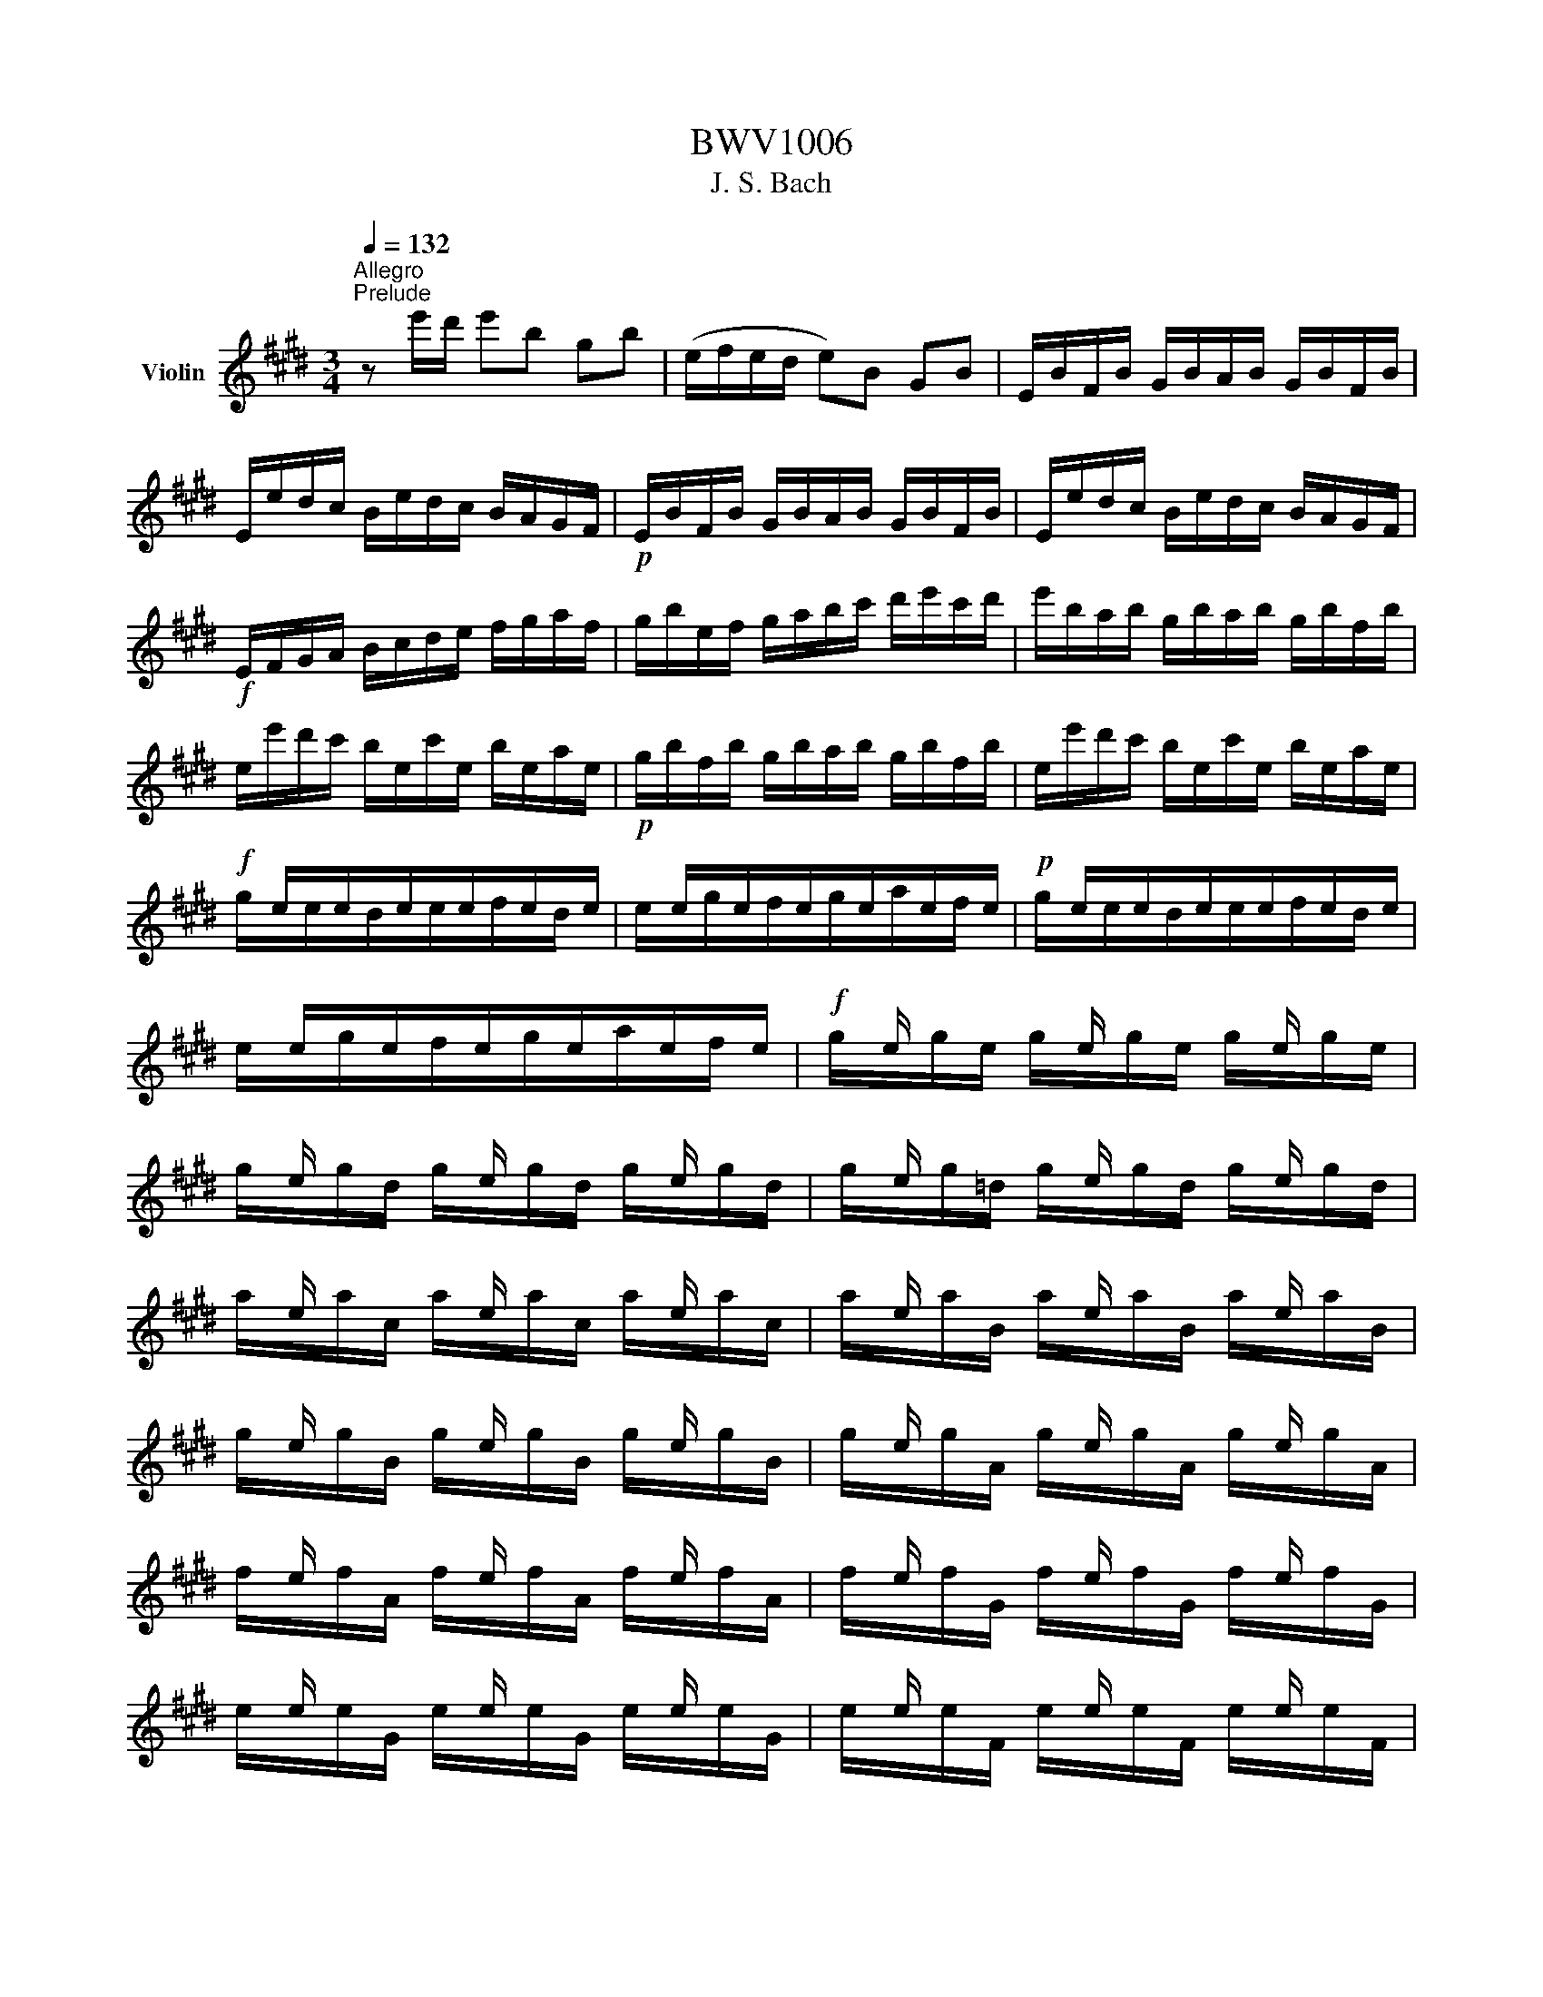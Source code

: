 X:1
T:BWV1006
T:J. S. Bach
%%score ( 1 2 3 4 )
L:1/8
Q:1/4=132
M:3/4
K:E
V:1 treble nm="Violin"
V:2 treble 
V:3 treble 
V:4 treble 
V:1
"^Allegro""^Prelude" z e'/d'/ e'b gb | (e/f/e/d/ e)B GB | E/B/F/B/ G/B/A/B/ G/B/F/B/ | %3
 E/e/d/c/ B/e/d/c/ B/A/G/F/ |!p! E/B/F/B/ G/B/A/B/ G/B/F/B/ | E/e/d/c/ B/e/d/c/ B/A/G/F/ | %6
!f! E/F/G/A/ B/c/d/e/ f/g/a/f/ | g/b/e/f/ g/a/b/c'/ d'/e'/c'/d'/ | e'/b/a/b/ g/b/a/b/ g/b/f/b/ | %9
 e/e'/d'/c'/ b/e/c'/e/ b/e/a/e/ |!p! g/b/f/b/ g/b/a/b/ g/b/f/b/ | e/e'/d'/c'/ b/e/c'/e/ b/e/a/e/ | %12
!f! x/ e/x/e/x/e/x/e/x/e/x/e/ | x/ e/x/e/x/e/x/e/x/e/x/e/ |!p! x/ e/x/e/x/e/x/e/x/e/x/e/ | %15
 x/ e/x/e/x/e/x/e/x/e/x/e/ |!f! x/ e/ x/ x/ x/ e/ x/ x/ x/ e/ x/ x/ | %17
 x/ e/ x/ x/ x/ e/ x/ x/ x/ e/ x/ x/ | x/ e/ x/ x/ x/ e/ x/ x/ x/ e/ x/ x/ | %19
 x/ e/ x/ x/ x/ e/ x/ x/ x/ e/ x/ x/ | x/ e/ x/ x/ x/ e/ x/ x/ x/ e/ x/ x/ | %21
 x/ e/ x/ x/ x/ e/ x/ x/ x/ e/ x/ x/ | x/ e/ x/ x/ x/ e/ x/ x/ x/ e/ x/ x/ | %23
 x/ e/ x/ x/ x/ e/ x/ x/ x/ e/ x/ x/ | x/ e/ x/ x/ x/ e/ x/ x/ x/ e/ x/ x/ | %25
 x/ e/ x/ x/ x/ e/ x/ x/ x/ e/ x/ x/ | x/ e/ x/ x/ x/ e/ x/ x/ x/ e/ x/ x/ | %27
 x/ e/ x/ x/ x/ e/ x/ x/ x/ e/ x/ x/ | E/F/E/F/ G/B/E/F/ G/B/E/F/ | G/A/G/A/ B/e/G/A/ B/e/G/A/ | %30
 B/c/B/c/ =d/g/B/c/ d/g/B/c/ | =d/b/g/e/ d/B/G/E/ =D/C/D/B,/ | C/^D/C/D/ ^E/G/C/D/ E/G/C/D/ | %33
 ^E/F/E/F/ G/c/E/F/ G/c/E/F/ | G/A/G/A/ B/^e/G/A/ B/e/G/A/ | B/g/^e/c/ b/g/a/f/ e/g/c/B/ | %36
 A/c/A/F/ f/d/=e/c/ ^B/d/G/F/ | E/G/E/C/ E/G/c/G/ e/c/g/c/ | ^B/d/B/G/ (g/^^f/)(g/f/) g/d/e/c/ | %39
 ^B/d/B/G/ (^f/^e/)(f/e/) f/d/=e/c/ | ^B/d/B/G/ (A/G/)(A/G/) A/D/E/C/ | %41
 ^B,/F/C/F/ D/F/C/F/ B,/F/D/F/ | G,/F/d/F/ ^B/F/d/F/ B/F/d/F/ | G,/E/c/E/ e/E/c/E/ e/E/c/E/ | %44
!p! G,/F/d/F/ ^B/F/d/F/ B/F/d/F/ | G,/E/c/E/ e/E/c/E/ e/E/c/E/ |!f! G,/^^F/c/F/ e/F/c/F/ e/F/c/F/ | %47
!p! G,/^^F/c/F/ e/F/c/F/ e/F/c/F/ |!f! G,/G/c/G/ d/G/c/G/ d/G/c/G/ | %49
!p! G,/F/^B/F/ d/F/B/F/ d/F/B/F/ |!f! C/c/=B/A/ G/c/G/F/ E/G/E/D/ | C/c/G/F/ E/G/E/D/ C/E/C/B,/ | %52
 ^A,/F/c/F/ e/F/c/F/ e/F/c/F/ | ^A,/F/e/F/ c/F/e/F/ c/F/e/F/ | B,/b/^a/g/ f/b/f/e/ d/f/d/c/ | %55
 B/b/f/e/ d/f/d/c/ B/d/B/A/ | G/=d/e/d/ g/d/b/d/ g/d/e/d/ | G/=d/e/d/ G/d/F/d/ G/d/E/d/ | %58
 c/e/a/g/ a/e/=d/e/ c/e/B/e/ | A/a/g/f/ e/A/f/A/ e/A/=d/A/ |!p! c/e/B/e/ c/e/=d/e/ c/e/B/e/ | %61
 A/a/g/f/ e/A/f/A/ e/A/=d/A/ |!f! x/ A/x/A/x/A/x/A/x/A/x/A/ | x/ A/x/A/x/A/x/A/x/A/x/A/ | %64
!p! x/ A/x/A/x/A/x/A/x/A/x/A/ | x/ A/x/A/x/A/x/A/x/A/x/A/ | %66
!f! x/ A/ x/ x/ x/ A/ x/ x/ x/ A/ x/ x/ | x/ A/ x/ x/ x/ A/ x/ x/ x/ A/ x/ x/ | %68
 x/ A/ x/ x/ x/ A/ x/ x/ x/ A/ x/ x/ | x/ A/ x/ x/ x/ A/ x/ x/ x/ A/ x/ x/ | %70
 x/ A/ x/ x/ x/ A/ x/ x/ x/ A/ x/ x/ | x/ A/ x/ x/ x/ A/ x/ x/ x/ A/ x/ x/ | %72
 x/ A/ x/ x/ x/ A/ x/ x/ x/ A/ x/ x/ | x/ A/ x/ x/ x/ A/ x/ x/ x/ A/ x/ x/ | %74
 x/ A/ x/ x/ x/ A/ x/ x/ x/ A/ x/ x/ | x/ A/ x/ x/ x/ A/ x/ x/ x/ A/ x/ x/ | %76
 x/ A/ x/ x/ x/ A/ x/ x/ x/ A/ x/ x/ | x/ A/ x/ x/ x/ A/ x/ x/ x/ A/ x/ x/ | %78
 A,/B,/A,/B,/ C/E/A,/B,/ C/E/A,/B,/ | C/=D/C/D/ E/A/C/D/ E/A/C/D/ | E/F/E/F/ =G/c/E/F/ G/c/E/F/ | %81
 =G/e/c/=d/ e/c/^A/B/ c/A/F/E/ | =D/C/B,/C/ D/F/B,/C/ D/F/B,/C/ | =D/E/D/E/ F/B/D/E/ F/B/D/E/ | %84
 F/^G/F/G/ A/^d/F/G/ A/d/F/G/ | A/f/d/e/ f/d/^B/c/ d/B/G/F/ | ^E/b/g/a/ b/g/^e/f/ g/e/c/=B/ | %87
 A/c'/a/b/ c'/a/f/g/ a/f/=d/c/ | B/=d'/b/c'/ d'/b/g/a/ b/g/^e/g/ | c/d/c/d/ ^e/g/c/d/ e/g/c/d/ | %90
 ^e/f/e/f/ g/b/e/f/ g/b/e/f/ | g/a/g/a/ b/=d'/g/a/ b/d'/g/a/ | b/=d'/b/g/ ^e/b/g/e/ c/b/a/g/ | %93
 f/g/a/f/ B/a/g/f/ c/g/f/^e/ | =d/=e/f/d/ G/f/e/d/ ^A/e/d/c/ | B/c/=d/B/ ^E/d/c/B/ F/c/B/=A/ | %96
 G/A/B/A/ G/B/A/B/ G/B/F/B/ | ^E/F/G/A/ B/E/=d/E/ c/E/B/E/ | F/A/F/C/ A,/C/F/C/ A/C/F/C/ | %99
 ^E/G/E/C/ E/G/c/G/ ^e/c/g/B/ | A/c/A/F/ A/c/f/c/ a/f/c'/f/ | ^e/g/e/c/ (c'/^b/)(c'/b/) c'/g/a/f/ | %102
 ^e/g/e/c/ (=b/^a/)(b/a/) b/g/=a/f/ | ^e/g/e/c/ (=d/c/)(d/c/) d/G/A/F/ | %104
 (^E/G/c/)b/ (b/g/)(a/f/) ^e/g/c/B/ | (A/c/f/)c'/ (c'/a/)(b/g/) f/a/=d/c/ | %106
 B/=d/=G/F/ ^E/^G/C/B,/ A,/C/F/G/ | A/F/B/F/ c/F/=d/F/ C/F/G/^E/ | %108
 (F/A/)(G/A/) A/x/(G/A/) (F/A/)(=E/A/) | (D/A/)(E/A/) (F/A/)(G/A/) A/x/(F/A/) | %110
 G/A/G/F/ (E/e/)(d/e/) (c/e/)(B/e/) | (^A/e/)(B/e/) (c/e/)(d/e/) e/x/(c/e/) | %112
 d/e/d/c/ B/c/d/e/ f/g/a/f/ | b/B/A/B/ (G/B/)(F/B/) (E/B/)(=D/B/) | C/E/F/G/ A/B/c/=d/ e/f/g/e/ | %115
 a/A/G/A/ (F/A/)(E/A/) (D/A/)(C/A/) | B,/D/E/F/ G/A/B/c/ d/e/f/d/ | %117
 g/E/=D/E/ (C/E/)(B,/E/) (A,/E/)(G,/E/) | (A,/E/c/)B/ c/e/a/g/ a/f/c/e/ | %119
 (B,/F/d/)c/ d/f/a/g/ a/f/d/f/ | (B,/G/B/)A/ B/e/g/f/ g/e/B/e/ | (B,/^A/c/)B/ c/e/^a/g/ a/e/c/e/ | %122
 d/b/^a/g/ f/b/f/e/ d/f/d/c/ | B/b/=a/g/ f/a/f/e/ d/f/d/c/ | B/a/g/f/ e/g/e/d/ c/e/c/B/ | %125
 A/g/f/e/ d/f/d/c/ B/d/B/A/ | G/e/c/B/ A/c/A/G/ F/A/F/E/ | D/F/A/c/ B/d/f/a/ a/g/a/f/ | %128
 g/e/g/b/ e'/b/g/e/ (B/f/e'/)d'/ | e'/b/g/e/ (=d/e/)(c/e/) (d/e/)(B/e/) | %130
 c/e/a/e/ (c/e/)(B/e/) (c/e/)(A/e/) | B/e/g/e/ (B/e/)(A/e/) (B/e/)(G/e/) | %132
 A/e/f/e/ (d/x/)e/ x/ (f/e/)(g/e/) | a3 b g2 | A,/(a/g/a/4f/4) f3 e | %135
 e/e'/d'/c'/ b/e'/a/e'/ g/e'/f/e'/ | e/e/d/c/ B/e/A/e/ G/e/F/e/ | (E/G/B/)d/ (e/g/b/)d'/ e' z | %138
[M:6/4]"^Loure" z8 z B b2 | g3 a Tf2 g2 e2 g2 | f3 g a2 (af) Td2 e2 | c3 d e2 A3 G A2 | %142
 (A2 G>)A F2 (AG)(FE) g2 | c3 d ^B2 c2 g2 (fe) | (d2 c>)d =B2 (B2 ^A>)c d2 | %145
 (d2 e>)g f2 (f2 g>)b ^a2 | b2 (^ag) (a/b/c') a2 (gf) c'2 | e3 f d2 (ed e2) c'2 | %148
 (b<^a) (g/f)d/ e2 (e2 d>)f ^A2 | (3(F^Ac) e2 (3(dec) B3 B b2 | g3 a Tf2 g2 e2 g2 | %151
 f3 g a2 (af) Td2 e2 | c3 d e2 A3 G A2 | (A2 G>)A F2 (AG)(FE) g2 | c3 d ^B2 c2 g2 (fe) | %155
 (d2 c>)d =B2 (B2 ^A>)c d2 | (d2 e>)g f2 (f2 g>)b ^a2 | b2 (^ag) (a/b/c') a2 (gf) c'2 | %158
 e3 f d2 (ed e2) c'2 | (b<^a) (g/f)d/ e2 (e2 d>)f ^A2 | (3(F^Ac) e2 (3(dec) B3 f g2 | %161
 a3 b a2 Tg2 fe a2 | f3 f(ag) (f^e^dc) b2 | b3 a (Tg/f/g) a2 f2 (ga) | (f2 T^e2) f2 f3 g a2 | %165
 Td3 c B2 =e3 f g2 | (g2 f>)g a2 (a2 g>)f e2 | d3 e c2 g3 d =b2 | (b2 ^a>)c' ^^f2 (=e2 d>)c' b2 | %169
 (b^a) (ba) g(a/^^f/) g3 (g/=a/ Ta3/2g/4a/4) | b3 a g2 a2 g^f a2 | %171
 (Bdf)bag (g2 f>)B (Tc3/2B/4c/4) | =d3 e d2 c2 (c^d-) de | (e2 Td2) e2 e3 f g2 | %174
 a3 b a2 Tg2 fe a2 | f3 f(ag) (f^e^dc) b2 | b3 a (Tg/f/g) a2 f2 (ga) | (f2 T^e2) f2 f3 g a2 | %178
 Td3 c B2 =e3 f g2 | (g2 f>)g a2 (a2 g>)f e2 | d3 e c2 g3 d =b2 | (b2 ^a>)c' ^^f2 (=e2 d>)c' b2 | %182
 (b^a) (ba) g(a/^^f/) g3 (g/=a/ Ta3/2g/4a/4) | b3 a g2 a2 g^f a2 | %184
 (Bdf)bag (g2 f>)B (Tc3/2B/4c/4) | =d3 e d2 c2 (c^d-) de | (e2 Td2) e2 e3 z z2 | %187
[M:4/4]"^Gavotte en Rondeau" z4[Q:1/4=144]"^Vivace"!mf! B2 g2 | Tg2 fe f2 a2 | a4 (bg)(af) | %190
 (Bf/g/ a)f (ge)(fd) | (eBG)E GBeg | (Agf)e f!tenuto!g!tenuto!a!tenuto!f | a4 B2 g2 | c2 f2 F2 d2 | %195
 e4!mf! B2 g2 | Tg2 fe f2 a2 | a4 (bg)(af) | (Bf/g/ a)f (ge)(fd) | (eBG)E GBeg | %200
 (Agf)e f!tenuto!g!tenuto!a!tenuto!f | a4 B2 g2 | c2 f2 F2 d2 | e4!mp! B2 g2 | c2 (c^B) (ce)(dB) | %205
 (^B2 c2) (cde)g | (cde)a (df)(ec) | (^Bd)(GF) EGce | (gab)c ^Ecgb | (bg)(af) (A^Bd)f | %210
 fdec G2 ^B2 | C4!p! =B2 g2 | Tg2 fe f2 a2 | a4 (bg)(af) | (Bf/g/ a)f (ge)(fd) | (eBG)E GBeg | %216
 (Agf)e f!tenuto!g!tenuto!a!tenuto!f | a4 B2 g2 | c2 f2 F2 d2 | %219
 e4 !tenuto!E!tenuto!F!tenuto!G!tenuto!A | B2 B2 B2 e2 | B4 x4 | BG(de) AF(de) | (GFE)F GBeg | %224
 f2!mf! f2 f2 b2 | f4 x4 | fd(^ab) ec(ab) | x4 e2 e2 | e4 e2 e2 | e4 x4 | (Fe^a)e (ae)(c'e) | %231
 e4!f! F2 d2 | Td2 cB c2 e2 | e2 dc (de)(fd) | BGEe c3 B | B4!mp! B2 g2 | Tg2 fe f2 a2 | %237
 a4 (bg)(af) | (Bf/g/ a)f (ge)(fd) | (eBG)E GBeg | (Agf)e f!tenuto!g!tenuto!a!tenuto!f | a4 B2 g2 | %242
 c2 f2 F2 d2 | e4"_dolce" EGBe | (Fe=d)c dFGd | cBAG Fcfa | (Bag)f g^ef^B | (cf^e)f gabg | %248
 (acF)G ABc=e | (=dFB,)C =DEFA | (GB!tenuto!E)F GAB=d | (cBA)c f^efc | (^Ac=e)=g fe=dc | %253
 (=dcB)f b^abd | (^Ecb)=d' c'b=ag | (agf)a B=d(ag) | Ac(gf) GB(fe) | FA(e=d) ^EdcB | Acfg g3 f | %259
 f4!mf! e2 g2 | Tg2 fe f2 a2 | a4 (bg)(af) | (Bf/g/ a)f (ge)(fd) | (eBG)E GBeg | %264
 (Agf)e f!tenuto!g!tenuto!a!tenuto!f | a4 B2 g2 | c2 f2 F2 d2 | e4!f! gf g2 | c^B c2 fe f2 | %269
 ^B4!mp! (EG)(ce) | (FA)(df) (G=B)(^eg) | (g2 f2) (=ed)(ec) | x2 e2 (dc) f2 | (edcB) dc d2 | %274
 g^^f g2 c^B c2 | ^a4 (g^^fg)b | (g^^fg)b (g^^fg)b | g4 z2 g2 | g4 z2 g2 | g4 z2 g2 | g4 z2 g2 | %281
 e8- | e4 (^^F^AFA) | (D^E^^FG ^ABcd | ed^^cd edcd) | (^^F^A^ce) (d^^f^ac') | %286
 (b^a/g/^^fg) (3(Bcd) (3(cB^A) | G4!mp! B2 g2 | Tg2 fe f2 a2 | a4 (bg)(af) | (Bf/g/a)f (ge)(fd) | %291
 (eBG)E GBeg | (Agf)e f!tenuto!g!tenuto!a!tenuto!f | a4 B2 g2 | c2 f2 F2 d2 | !fermata!e4 z4 | %296
[M:3/4] g2 gf g2 | e2 (fd) e2 | B2 c2 d2 | ed ef ef | g2 f2 (fg/a/) | gf ga bg | e2 a2 g2 | f6 | %304
 g2 gf g2 | e2 (fd) e2 | B2 c2 d2 | ed ef ef | g2 f2 (fg/a/) | gf ga bg | e2 a2 g2 | f6 | %312
 b2 b^a b2 | d2 (ec) d2 | b2 b^a b2 |{/c} B6 | a2 g2 f2 | e2 ef g2 | gf a2 g2 | fe fd ef | %320
 g2 x2 x2 | c3 e df | (GA B)c =dE | (A,E =d)B cA | (FG A)B cA | (G,F c)A BG | (EF G)A BG | %327
 (AE F)A DF | (GB c)e fa | (ed e)d cB | g2 gf g2 | e2 fd e2 | GB (EG B)=d | (A,E =d)B cA | %334
 Fe (^df a)E | (DB f)a g2 | f2 B2 d2 | e6 | b2 b^a b2 | d2 (ec) d2 | b2 b^a b2 |{/c} B6 | %342
 a2 g2 f2 | e2 ef g2 | gf a2 g2 | fe fd ef | g2 x2 x2 | c3 e df | (GA B)c =dE | (A,E =d)B cA | %350
 (FG A)B cA | (G,F c)A BG | (EF G)A BG | (AE F)A DF | (GB c)e fa | (ed e)d cB | g2 gf g2 | %357
 e2 fd e2 | GB (EG B)=d | (A,E =d)B cA | Fe (^df a)E | (DB f)a g2 | f2 B2 d2 | e6 | B6- | B6- | %366
 B6 | A6 | EG GB Be | (dB) (Bd) (df) | fg af b2 | (ag) (ag) (fe) | B6- | B6 | e6- | e6 | Bd df fb | %377
 (cd e)g ^Af | (ed) (cB) F^A | B,6 | B6- | B6- | B6 | A6 | EG GB Be | (dB) (Bd) (df) | fg af b2 | %387
 (ag) (ag) (fe) | B6- | B6 | e6- | e6 | Bd df fb | (cd e)g ^Af | (ed) (cB) F^A | B,6 | %396
 d2 (ed) (cB) | ef ga bg | (f^e f)e ^dc | (fg a)c F2 | (^Ec b)g af | gc =dB (^Ec | b)g af c^e | %403
 (fc F)c fg | a2 ba gf | (ga b)=d Gd | ce af ge | (dc) (ed) (cB) | g2 (ag fe) | fd b4 | GB cA Fd | %411
 e6 | d2 (ed) (cB) | ef ga bg | (f^e f)e ^dc | (fg a)c F2 | (^Ec b)g af | gc =dB (^Ec | %418
 b)g af c^e | (fc F)c fg | a2 ba gf | (ga b)=d Gd | ce af ge | (dc) (ed) (cB) | g2 (ag fe) | %425
 fd b4 | GB cA Fd | e6 | g2 gf g2 | e2 (fd) e2 | B2 c2 d2 | ed ef ef | g2 f2 (fg/a/) | gf ga bg | %434
 e2 a2 g2 | f6 | b2 b^a b2 | d2 (ec) d2 | b2 b^a b2 |{/c} B6 | a2 g2 f2 | e2 ef g2 | gf a2 g2 | %443
 fe fd ef | g2 x2 x2 | c3 e df | (GA B)c =dE | (A,E =d)B cA | (FG A)B cA | (G,F c)A BG | %450
 (EF G)A BG | (AE F)A DF | (GB c)e fa | (ed e)d cB | g2 gf g2 | e2 fd e2 | GB (EG B)=d | %457
 (A,E =d)B cA | Fe (^df a)E | (DB f)a g2 | f2 B2 d2 | e6 | %462
[M:2/2][Q:1/4=200]"^Prestissimo""^Bourrée" z4 z2 B2 | c2 (AB cd e2) | (GB e2) (ed e2) | %465
 FGAB cA B2 | (AGFG) E2 ge | fd(Bc def)a | ge(Bd efg)b |!p! fd(Bc def)a | ge(Bd efg)b | %471
!f! (edcd) (edcB) | (^AGFG ABcd) |!p! (edcd) (edcB) | (^AGFG ABce) |!f! (dcB)c def=A | %476
 GBed (e^ab)c | (EdcB) (FcB^A) | BFDF B,2 B2 | c2 (AB cd e2) | (GB e2) (ed e2) | FGAB cA B2 | %482
 (AGFG) E2 ge | fd(Bc def)a | ge(Bd efg)b |!p! fd(Bc def)a | ge(Bd efg)b |!f! (edcd) (edcB) | %488
 (^AGFG ABcd) |!p! (edcd) (edcB) | (^AGFG ABce) |!f! (dcB)c def=A | GBed (e^ab)c | (EdcB) (FcB^A) | %494
 BFDF B,2 f2 | g2 (ef g^a b2) | (df b2) (b^a b2) | ce=ac ^Bdgf | (fede) c2 ec | (GABc =d)gbd | %500
 (cBAB c)eac |!p! (GABc =d)gbd | (cBAB c)eac |!f! =dBGF (^EGB)d | cAF=E (=DCD)c | (Bagf) (cgf^e) | %506
 fcAc F2 af | df(Bc def)a | gb(ef gab)=d | ceAc (fga)f | (edc)d B2 B2 | c2 (AB cdef) | %512
 dfaf (dB)(cA) | Ge b2 (agfg) | eBGB E2 f2 | g2 (ef g^a b2) | (df b2) (b^a b2) | ce=ac ^Bdgf | %518
 (fede) c2 ec | (GABc =d)gbd | (cBAB c)eac |!p! (GABc =d)gbd | (cBAB c)eac |!f! =dBGF (^EGB)d | %524
 cAF=E (=DCD)c | (Bagf) (cgf^e) | fcAc F2 af | df(Bc def)a | gb(ef gab)=d | ceAc (fga)f | %530
 (edc)d B2 B2 | c2 (AB cdef) | dfaf (dB)(cA) | Ge b2 (agfg) | eBGB E2 f2 | g2 (ef g^a b2) | %536
 (df b2) (b^a b2) | ce=ac ^Bdgf | (fede) c2 ec | (GABc =d)gbd | (cBAB c)eac |!p! (GABc =d)gbd | %542
 (cBAB c)eac |!f! =dBGF (^EGB)d | cAF=E (=DCD)c | (Bagf) (cgf^e) | fcAc F2 af | df(Bc def)a | %548
 gb(ef gab)=d | ceAc (fga)f | (edc)d B2 B2 | c2 (AB cdef) | dfaf (dB)(cA) | Ge b2 (agfg) | %554
 eBGB E2 z2 |[M:6/8][Q:1/4=132]"^Allegro""^Giga" z3 z2 b | (ge)B E/F/G/A/B/c/ | (d/e/f)f (A/G/A)f | %558
 B,/C/D/E/F/G/ A/G/A/c/B/A/ | G/F/G/A/B/G/ E>FG/A/ | B/G/E/G/B/=d/ c/e/a/e/c/A/ | %561
!p! B/G/E/G/B/=d/ c/e/a/e/c/A/ |!f! ^d/f/a/f/d/B/ e/a/g/f/g/e/ | (B/d/f)a g/f/e/f/g/e/ | %564
 (^A/c/e)g f/e/d/c/B/=A/ | (G/B/d)f e/d/c/d/e/c/ | F/c/B/c/d/B/ E/G/c/d/e/f/ | %567
 g/f/e/d/c/e/ (b/^a/g/f/e/d/) | (e/d/e)e C/E/G/E/C/E/ | (^A/c/e)e ^A,/C/F/C/A,/C/ | %570
 F/(e/d/c/B/^A/) fe/d/c/d/ | BF/E/D/C/ B,2 b | (ge)B E/F/G/A/B/c/ | (d/e/f)f (A/G/A)f | %574
 B,/C/D/E/F/G/ A/G/A/c/B/A/ | G/F/G/A/B/G/ E>FG/A/ | B/G/E/G/B/=d/ c/e/a/e/c/A/ | %577
!p! B/G/E/G/B/=d/ c/e/a/e/c/A/ |!f! ^d/f/a/f/d/B/ e/a/g/f/g/e/ | (B/d/f)a g/f/e/f/g/e/ | %580
 (^A/c/e)g f/e/d/c/B/=A/ | (G/B/d)f e/d/c/d/e/c/ | F/c/B/c/d/B/ E/G/c/d/e/f/ | %583
 g/f/e/d/c/e/ (b/^a/g/f/e/d/) | (e/d/e)e C/E/G/E/C/E/ | (^A/c/e)e ^A,/C/F/C/A,/C/ | %586
 F/(e/d/c/B/^A/) fe/d/c/d/ | BF/E/D/C/ B,2 f | dBF/G/ A/B/c/d/e/f/ | (g/a/b)b (=d/c/d)b | %590
 ^E/F/G/A/B/=d/ c/^d/^e/f/g/b/ | (a/g/)(b/a/)(g/f/) gcg | a/f/c/f/a/f/ =d/B/F/B/d/B/ | %593
 g/e/B/e/g/e/ c/A/E/A/c/A/ | f/e/f/g/a/b/ c=d/c/B/c/ | AE/=D/C/B,/ A,2 c | %596
 ^D/F/A/c/B/A/ G/B/d/f/e/d/ | C/E/G/B/A/G/ F/A/c/e/d/c/ | B/d/f/a/g/f/ ba/g/f/e/ | %599
 d/c/d/e/f/d/ (B/c/d/e/f/g/) | (a/g/a)a F/A/c/A/F/A/ | (d/f/a)a D/F/B/F/D/F/ | %602
 B,/(a/g/f/e/d/) ba/g/f/g/ | eB/A/G/F/ E2 f | dBF/G/ A/B/c/d/e/f/ | (g/a/b)b (=d/c/d)b | %606
 ^E/F/G/A/B/=d/ c/^d/^e/f/g/b/ | (a/g/)(b/a/)(g/f/) gcg | a/f/c/f/a/f/ =d/B/F/B/d/B/ | %609
 g/e/B/e/g/e/ c/A/E/A/c/A/ | f/e/f/g/a/b/ c=d/c/B/c/ | AE/=D/C/B,/ A,2 c | %612
 ^D/F/A/c/B/A/ G/B/d/f/e/d/ | C/E/G/B/A/G/ F/A/c/e/d/c/ | B/d/f/a/g/f/ ba/g/f/e/ | %615
 d/c/d/e/f/d/ (B/c/d/e/f/g/) | (a/g/a)a F/A/c/A/F/A/ | (d/f/a)a D/F/B/F/D/F/ | %618
 B,/(a/g/f/e/d/) ba/g/f/g/ | eB/A/G/F/ E2 z |] %620
V:2
 x6 | x6 | x6 | x6 | x6 | x6 | x6 | x6 | x6 | x6 | x6 | x6 | g/x/e/x/d/x/e/x/f/x/d/ x/ | %13
 e/x/g/x/f/x/g/x/a/x/f/ x/ | g/x/e/x/d/x/e/x/f/x/d/ x/ | e/x/g/x/f/x/g/x/a/x/f/ x/ | %16
 g/x/g/e/ g/x/g/e/ g/x/g/e/ | g/x/g/d/ g/x/g/d/ g/x/g/d/ | g/x/g/=d/ g/x/g/d/ g/x/g/d/ | %19
 a/x/a/c/ a/x/a/c/ a/x/a/c/ | a/x/a/B/ a/x/a/B/ a/x/a/B/ | g/x/g/B/ g/x/g/B/ g/x/g/B/ | %22
 g/x/g/A/ g/x/g/A/ g/x/g/A/ | f/x/f/A/ f/x/f/A/ f/x/f/A/ | f/x/f/G/ f/x/f/G/ f/x/f/G/ | %25
 e/x/e/G/ e/x/e/G/ e/x/e/G/ | e/x/e/F/ e/x/e/F/ e/x/e/F/ | d/x/d/F/ d/x/d/F/ d/x/d/F/ | x6 | x6 | %30
 x6 | x6 | x6 | x6 | x6 | x6 | x6 | x6 | x6 | x6 | x6 | x6 | x6 | x6 | x6 | x6 | x6 | x6 | x6 | %49
 x6 | x6 | x6 | x6 | x6 | x6 | x6 | x6 | x6 | x6 | x6 | x6 | x6 | c/x/A/x/G/x/A/x/B/x/G/ x/ | %63
 A/x/c/x/B/x/c/x/=d/x/B/ x/ | c/x/A/x/G/x/A/x/B/x/G/ x/ | A/x/c/x/B/x/c/x/=d/x/B/ x/ | %66
 c/x/c/A/ c/x/c/A/ c/x/c/A/ | c/x/c/G/ c/x/c/G/ c/x/c/G/ | c/x/c/=G/ c/x/c/G/ c/x/c/G/ | %69
 =d/x/d/F/ d/x/d/F/ d/x/d/F/ | =d/x/d/E/ d/x/d/E/ d/x/d/E/ | c/x/c/E/ c/x/c/E/ c/x/c/E/ | %72
 c/x/c/=D/ c/x/c/D/ c/x/c/D/ | B/x/B/=D/ B/x/B/D/ B/x/B/D/ | B/x/B/C/ B/x/B/C/ B/x/B/C/ | %75
 A/x/A/C/ A/x/A/C/ A/x/A/C/ | A/x/A/B,/ A/x/A/B,/ A/x/A/B,/ | G/x/G/B,/ G/x/G/B,/ G/x/G/B,/ | x6 | %79
 x6 | x6 | x6 | x6 | x6 | x6 | x6 | x6 | x6 | x6 | x6 | x6 | x6 | x6 | x6 | x6 | x6 | x6 | x6 | %98
 x6 | x6 | x6 | x6 | x6 | x6 | x6 | x6 | x6 | x6 | x2 x/ A/ x x2 | x2 x2 x/ A/ x | x6 | %111
 x4 x/ e/ x | x6 | x6 | x6 | x6 | x6 | x6 | x6 | x6 | x6 | x6 | x6 | x6 | x6 | x6 | x6 | x6 | x6 | %129
 x6 | x6 | x6 | x2 x/ e/x/e/ x2 | B,3 x E2 | x2 B4 | x6 | x6 | x5 z |[M:6/4] x12 | z6 z2 z E e2 | %140
 d3 e c2 B2 z2 G2 | A4 G2 F4 B,2 | E2 x2 x8 | z2 z2 F2 E2 z2 z2 | z2 z2 ^E2 F2 z2 F2 | %145
 G4 ^A2 B4 c2 | d2 e2 c2 f2 z2 z2 | z2 z2 F2 ^A,2 z2 z2 | z2 z2 ^A,2 B,2 z2 E2 | %149
 z2 z2 F2 B,3 z z2 | z6 z2 z E e2 | d3 e c2 B2 z2 G2 | A4 G2 F4 B,2 | E2 x2 x8 | %154
 z2 z2 F2 E2 z2 z2 | z2 z2 ^E2 F2 z2 F2 | G4 ^A2 B4 c2 | d2 e2 c2 f2 z2 z2 | z2 z2 F2 ^A,2 z2 z2 | %159
 z2 z2 ^A,2 B,2 z2 E2 | z2 z2 F2 B,3 z z2 | z2 z c d2 e3 =d c2 | =d2 c2 B2 c2 z2 z2 | %163
 ^E3 z z2 F2 =d2 B2 | c4 x2 F3 z z2 | z2 z2 A2 G3 z E2 | A2 z2 F2 ^B4 c2 | F2 G2 A2 G3 z z2 | %168
 c4 z2 ^^F3 z G2 | c2 d2 z2 G3 x x2 | z2 z2 ^E2 F2 z2 =E2 | D z z2 E2 B3 z z2 | %172
 z2 z F G2 A2 F2 E2 | B,4 x2 E3 z z2 | z2 z c d2 e3 =d c2 | =d2 c2 B2 c2 z2 z2 | %176
 ^E3 z z2 F2 =d2 B2 | c4 x2 F3 z z2 | z2 z2 A2 G3 z E2 | A2 z2 F2 ^B4 c2 | F2 G2 A2 G3 z z2 | %181
 c4 z2 ^^F3 z G2 | c2 d2 z2 G3 x x2 | z2 z2 ^E2 F2 z2 =E2 | D z z2 E2 B3 z z2 | %185
 z2 z F G2 A2 F2 E2 | B,4 x2 E3 x3 |[M:4/4] x4 E2 x2 | A2 x6 | B4 x4 | x8 | x8 | x8 | B4 E2 x2 | %194
 A2 x2 B,2 x2 | E4 E2 x2 | A2 x6 | B4 x4 | x8 | x8 | x8 | B4 E2 x2 | A2 x2 B,2 x2 | E4 E2 x2 | %204
 A2 x2 G2 x2 | F4 E2 x2 | F2 x6 | x8 | x8 | x8 | x8 | x4 E2 x2 | A2 x6 | B4 x4 | x8 | x8 | x8 | %217
 B4 E2 x2 | A2 x2 B,2 x2 | E4 x4 | z2 (EF) (GF)(GF) | (GFGE) cA(de) | x8 | x8 | z2 (Bc) (dc)(dc) | %225
 (dcdB) ge(^ab) | x8 | (ed)(cB) (cd)(ed) | (cB^AB) (cd)(ec) | F4 (^ae)(c'e) | x8 | F4 B,2 x2 | %232
 E2 x6 | F2 x6 | x4 F4 | B,4 E2 x2 | A2 x6 | B4 x4 | x8 | x8 | x8 | B4 E2 x2 | A2 x2 B,2 x2 | %243
 E4 x4 | x8 | x8 | x8 | x8 | x8 | x8 | x8 | x8 | x8 | x8 | x8 | x8 | x8 | x8 | x4 c4 | F4 G2 x2 | %260
 A2 x6 | B4 x4 | x8 | x8 | x8 | B4 E2 x2 | A2 x2 B,2 x2 | E4 ed e2 | AG A2 dc d2 | G4 x4 | x8 | %271
 A4 ^A x3 | dB G2 E2 F2 | B,2 x2 B, x3 | E x3 E x3 | D4 B x3 | c x3 d x3 | (ecec) Gc(ec) | %278
 (dBdB) GB(dB) | (ecec) Gc(ec) | (dBdB) GB(dB) | (dBdB) (cBcB) | (^AcAc) x4 | x8 | x8 | x8 | x8 | %287
 x4 E2 x2 | A2 x6 | B4 x4 | x8 | x8 | x8 | B4 E2 x2 | A2 x2 B,2 x2 | E4 z4 |[M:3/4] e2 d2 B2 | %297
 c2 x2 x2 | G2 A2 F2 | E x x4 | e2 d2 B2 | e z z2 z2 | c2 d2 e2 | B6 | e2 d2 B2 | c2 x2 x2 | %306
 G2 A2 F2 | E x x4 | e2 d2 B2 | e z z2 z2 | c2 d2 e2 | B6 | d2 c2 B2 | A2 x2 x2 | G2 F2 E2 | D6 | %316
 D2 z2 z2 | C2 cd e2 | d2 c2 ^B2 | c2 z2 A2 | E2 F2 G2 | C3 x x2 | x6 | x6 | x6 | x6 | C2 x2 x2 | %327
 x6 | x6 | x6 | e2 d2 B2 | c2 x2 x2 | x6 | x6 | x6 | x2 x2 E2 | A2 G2 B,2 | E6 | d2 c2 B2 | %339
 A2 x2 x2 | G2 F2 E2 | D6 | D2 z2 z2 | C2 cd e2 | d2 c2 ^B2 | c2 z2 A2 | E2 F2 G2 | C3 x x2 | x6 | %349
 x6 | x6 | x6 | C2 x2 x2 | x6 | x6 | x6 | e2 d2 B2 | c2 x2 x2 | x6 | x6 | x6 | x2 x2 E2 | %362
 A2 G2 B,2 | E6 | G2 AG FE | FG{G} A4 | GF AG FE | DE F2 B,2 | x6 | x6 | x6 | x6 | G2 AG FE | %373
 FG{G} A4 | (GE) (EG) (GB) | ^AB c2 F2 | x6 | x6 | x6 | x6 | G2 AG FE | FG{G} A4 | GF AG FE | %383
 DE F2 B,2 | x6 | x6 | x6 | x6 | G2 AG FE | FG{G} A4 | (GE) (EG) (GB) | ^AB c2 F2 | x6 | x6 | x6 | %395
 x6 | A2 x2 x2 | G2 =d2 z2 | B2 x2 x2 | A2 x2 x2 | x6 | x6 | x6 | x6 | d2 x2 x2 | e2 x2 x2 | x6 | %407
 x6 | E2 x2 x2 | A x A4 | x6 | x6 | A2 x2 x2 | G2 =d2 z2 | B2 x2 x2 | A2 x2 x2 | x6 | x6 | x6 | %419
 x6 | d2 x2 x2 | e2 x2 x2 | x6 | x6 | E2 x2 x2 | A x A4 | x6 | x6 | e2 d2 B2 | c2 x2 x2 | %430
 G2 A2 F2 | E x x4 | e2 d2 B2 | e z z2 z2 | c2 d2 e2 | B6 | d2 c2 B2 | A2 x2 x2 | G2 F2 E2 | D6 | %440
 D2 z2 z2 | C2 cd e2 | d2 c2 ^B2 | c2 z2 A2 | E2 F2 G2 | C3 x x2 | x6 | x6 | x6 | x6 | C2 x2 x2 | %451
 x6 | x6 | x6 | e2 d2 B2 | c2 x2 x2 | x6 | x6 | x6 | x2 x2 E2 | A2 G2 B,2 | E6 |[M:2/2] x6 E2 | %463
 A2 x2 x4 | x8 | x8 | x8 | x8 | x8 | x8 | x8 | x8 | x8 | x8 | x8 | x8 | x8 | x8 | x6 E2 | %479
 A2 x2 x4 | x8 | x8 | x8 | x8 | x8 | x8 | x8 | x8 | x8 | x8 | x8 | x8 | x8 | x8 | x6 B2 | %495
 e2 x2 x4 | x8 | x8 | x8 | x8 | x8 | x8 | x8 | x8 | x8 | x8 | x8 | x8 | x8 | x8 | x4 x2 E2 | %511
 A2 x2 x4 | x8 | x4 B2 x2 | x6 B2 | e2 x2 x4 | x8 | x8 | x8 | x8 | x8 | x8 | x8 | x8 | x8 | x8 | %526
 x8 | x8 | x8 | x8 | x4 x2 E2 | A2 x2 x4 | x8 | x4 B2 x2 | x6 B2 | e2 x2 x4 | x8 | x8 | x8 | x8 | %540
 x8 | x8 | x8 | x8 | x8 | x8 | x8 | x8 | x8 | x8 | x4 x2 E2 | A2 x2 x4 | x8 | x4 B2 x2 | x8 | %555
[M:6/8] x6 | x6 | x6 | x6 | x6 | x6 | x6 | x6 | x6 | x6 | x6 | x6 | x6 | x6 | x6 | x6 | x6 | x6 | %573
 x6 | x6 | x6 | x6 | x6 | x6 | x6 | x6 | x6 | x6 | x6 | x6 | x6 | x6 | x6 | x6 | x6 | x6 | x6 | %592
 x6 | x6 | x6 | x6 | x6 | x3 z z2 | x6 | x6 | x6 | x6 | x6 | x6 | x6 | x6 | x6 | x6 | x6 | x6 | %610
 x6 | x6 | x6 | x6 | x6 | x6 | x6 | x6 | x6 | x6 |] %620
V:3
 x6 | x6 | x6 | x6 | x6 | x6 | x6 | x6 | x6 | x6 | x6 | x6 | x6 | x6 | x6 | x6 | x6 | x6 | x6 | %19
 x6 | x6 | x6 | x6 | x6 | x6 | x6 | x6 | x6 | x6 | x6 | x6 | x6 | x6 | x6 | x6 | x6 | x6 | x6 | %38
 x6 | x6 | x6 | x6 | x6 | x6 | x6 | x6 | x6 | x6 | x6 | x6 | x6 | x6 | x6 | x6 | x6 | x6 | x6 | %57
 x6 | x6 | x6 | x6 | x6 | x6 | x6 | x6 | x6 | x6 | x6 | x6 | x6 | x6 | x6 | x6 | x6 | x6 | x6 | %76
 x6 | x6 | x6 | x6 | x6 | x6 | x6 | x6 | x6 | x6 | x6 | x6 | x6 | x6 | x6 | x6 | x6 | x6 | x6 | %95
 x6 | x6 | x6 | x6 | x6 | x6 | x6 | x6 | x6 | x6 | x6 | x6 | x6 | x6 | x6 | x6 | x6 | x6 | x6 | %114
 x6 | x6 | x6 | x6 | x6 | x6 | x6 | x6 | x6 | x6 | x6 | x6 | x6 | x6 | x6 | x6 | x6 | x6 | x6 | %133
 d3 x B2 | x6 | x6 | x6 | x6 |[M:6/4] x12 | x12 | x12 | x12 | x12 | x12 | x12 | x12 | x12 | %147
 x6 F2 x4 | x2 x2 F2 F2 x2 x2 | x2 x2 x2 F3 x3 | x12 | x12 | x12 | x12 | x12 | x12 | x12 | x12 | %158
 x6 F2 x4 | x2 x2 F2 F2 x2 x2 | x2 x2 x2 F3 x3 | x12 | x12 | c3 x x2 c2 x2 x2 | x4 x2 A3 x x2 | %165
 x2 x2 x2 B3 x B2 | c2 x2 c2 x2 x2 x2 | x2 x2 x2 ^B3 x x2 | x2 x2 x2 x2 x2 d2 | x2 x2 x2 B3 x x2 | %170
 x2 x2 c2 c2 x2 c2 | x4 B2 x2 x4 | x12 | F4 x2 x3 x3 | x12 | x12 | c3 x x2 c2 x2 x2 | %177
 x4 x2 A3 x x2 | x2 x2 x2 B3 x B2 | c2 x2 c2 x2 x2 x2 | x2 x2 x2 ^B3 x x2 | x2 x2 x2 x2 x2 d2 | %182
 x2 x2 x2 B3 x x2 | x2 x2 c2 c2 x2 c2 | x4 B2 x2 x4 | x12 | F4 x2 x3 x3 |[M:4/4] x8 | x8 | x8 | %190
 x8 | x8 | x8 | x8 | x8 | x8 | x8 | x8 | x8 | x8 | x8 | x8 | x8 | x8 | x8 | x8 | x8 | x8 | x8 | %209
 x8 | x8 | x8 | x8 | x8 | x8 | x8 | x8 | x8 | x8 | x8 | x8 | x8 | x8 | x8 | x8 | x8 | x8 | x8 | %228
 x8 | x8 | x8 | x8 | x8 | x8 | x8 | F4 x4 | x8 | x8 | x8 | x8 | x8 | x8 | x8 | x8 | x8 | x8 | x8 | %247
 x8 | x8 | x8 | x8 | x8 | x8 | x8 | x8 | x8 | x8 | x8 | x8 | c4 B2 x2 | x8 | x8 | x8 | x8 | x8 | %265
 x8 | x8 | x8 | x8 | x8 | x8 | x8 | x6 c2 | B2 x2 F x3 | d x7 | c4 x4 | x8 | x8 | x8 | x8 | x8 | %281
 x8 | x8 | x8 | x8 | x8 | x8 | x8 | x8 | x8 | x8 | x8 | x8 | x8 | x8 | x8 |[M:3/4] x6 | x6 | x6 | %299
 x6 | x6 | x6 | x6 | x6 | x6 | x6 | x6 | x6 | x6 | x6 | x6 | x6 | x6 | x6 | e2 d2 c2 | x6 | %316
 ^B2 x2 x2 | c2 x2 x2 | x6 | x2 x2 c2 | c2 c2 ^B2 | G3 x x2 | x6 | x6 | x6 | x6 | x6 | x6 | x6 | %329
 x6 | x6 | x6 | x6 | x6 | x6 | x2 x2 B2 | c2 x2 F2 | B6 | x6 | x6 | e2 d2 c2 | x6 | ^B2 x2 x2 | %343
 c2 x2 x2 | x6 | x2 x2 c2 | c2 c2 ^B2 | G3 x x2 | x6 | x6 | x6 | x6 | x6 | x6 | x6 | x6 | x6 | x6 | %358
 x6 | x6 | x6 | x2 x2 B2 | c2 x2 F2 | B6 | x6 | x6 | x6 | x6 | x6 | x6 | x6 | x6 | x6 | x6 | x6 | %375
 x6 | x6 | x6 | x6 | x6 | x6 | x6 | x6 | x6 | x6 | x6 | x6 | x6 | x6 | x6 | x6 | x6 | x6 | x6 | %394
 x6 | x6 | x6 | B2 x2 x2 | x6 | x6 | x6 | x6 | x6 | x6 | x6 | x6 | x6 | x6 | B2 x2 x2 | x6 | x6 | %411
 x6 | x6 | B2 x2 x2 | x6 | x6 | x6 | x6 | x6 | x6 | x6 | x6 | x6 | x6 | B2 x2 x2 | x6 | x6 | x6 | %428
 x6 | x6 | x6 | x6 | x6 | x6 | x6 | x6 | x6 | x6 | e2 d2 c2 | x6 | ^B2 x2 x2 | c2 x2 x2 | x6 | %443
 x2 x2 c2 | c2 c2 ^B2 | G3 x x2 | x6 | x6 | x6 | x6 | x6 | x6 | x6 | x6 | x6 | x6 | x6 | x6 | x6 | %459
 x2 x2 B2 | c2 x2 F2 | B6 |[M:2/2] x8 | x8 | x8 | x8 | x8 | x8 | x8 | x8 | x8 | x8 | x8 | x8 | x8 | %475
 x8 | x8 | x8 | x8 | x8 | x8 | x8 | x8 | x8 | x8 | x8 | x8 | x8 | x8 | x8 | x8 | x8 | x8 | x8 | %494
 x8 | x8 | x8 | x8 | x8 | x8 | x8 | x8 | x8 | x8 | x8 | x8 | x8 | x8 | x8 | x8 | x8 | x8 | x8 | %513
 x8 | x8 | x8 | x8 | x8 | x8 | x8 | x8 | x8 | x8 | x8 | x8 | x8 | x8 | x8 | x8 | x8 | x8 | x8 | %532
 x8 | x8 | x8 | x8 | x8 | x8 | x8 | x8 | x8 | x8 | x8 | x8 | x8 | x8 | x8 | x8 | x8 | x8 | x8 | %551
 x8 | x8 | x8 | x8 |[M:6/8] x6 | x6 | x6 | x6 | x6 | x6 | x6 | x6 | x6 | x6 | x6 | x6 | x6 | x6 | %569
 x6 | x6 | x6 | x6 | x6 | x6 | x6 | x6 | x6 | x6 | x6 | x6 | x6 | x6 | x6 | x6 | x6 | x6 | x6 | %588
 x6 | x6 | x6 | x6 | x6 | x6 | x6 | x6 | x6 | x6 | x6 | x6 | x6 | x6 | x6 | x6 | x6 | x6 | x6 | %607
 x6 | x6 | x6 | x6 | x6 | x6 | x6 | x6 | x6 | x6 | x6 | x6 | x6 |] %620
V:4
 x6 | x6 | x6 | x6 | x6 | x6 | x6 | x6 | x6 | x6 | x6 | x6 | x6 | x6 | x6 | x6 | x6 | x6 | x6 | %19
 x6 | x6 | x6 | x6 | x6 | x6 | x6 | x6 | x6 | x6 | x6 | x6 | x6 | x6 | x6 | x6 | x6 | x6 | x6 | %38
 x6 | x6 | x6 | x6 | x6 | x6 | x6 | x6 | x6 | x6 | x6 | x6 | x6 | x6 | x6 | x6 | x6 | x6 | x6 | %57
 x6 | x6 | x6 | x6 | x6 | x6 | x6 | x6 | x6 | x6 | x6 | x6 | x6 | x6 | x6 | x6 | x6 | x6 | x6 | %76
 x6 | x6 | x6 | x6 | x6 | x6 | x6 | x6 | x6 | x6 | x6 | x6 | x6 | x6 | x6 | x6 | x6 | x6 | x6 | %95
 x6 | x6 | x6 | x6 | x6 | x6 | x6 | x6 | x6 | x6 | x6 | x6 | x6 | x6 | x6 | x6 | x6 | x6 | x6 | %114
 x6 | x6 | x6 | x6 | x6 | x6 | x6 | x6 | x6 | x6 | x6 | x6 | x6 | x6 | x6 | x6 | x6 | x6 | x6 | %133
 F3 x x2 | x6 | x6 | x6 | x6 |[M:6/4] x12 | x12 | x12 | x12 | x12 | x12 | x12 | x12 | x12 | x12 | %148
 x12 | x12 | x12 | x12 | x12 | x12 | x12 | x12 | x12 | x12 | x12 | x12 | x12 | x12 | x12 | x12 | %164
 x12 | x12 | x12 | x12 | x12 | x12 | x12 | x12 | x12 | x12 | x12 | x12 | x12 | x12 | x12 | x12 | %180
 x12 | x12 | x12 | x12 | x12 | x12 | x12 |[M:4/4] x8 | x8 | x8 | x8 | x8 | x8 | x8 | x8 | x8 | x8 | %197
 x8 | x8 | x8 | x8 | x8 | x8 | x8 | x8 | x8 | x8 | x8 | x8 | x8 | x8 | x8 | x8 | x8 | x8 | x8 | %216
 x8 | x8 | x8 | x8 | x8 | x8 | x8 | x8 | x8 | x8 | x8 | x8 | x8 | x8 | x8 | x8 | x8 | x8 | x8 | %235
 x8 | x8 | x8 | x8 | x8 | x8 | x8 | x8 | x8 | x8 | x8 | x8 | x8 | x8 | x8 | x8 | x8 | x8 | x8 | %254
 x8 | x8 | x8 | x8 | x8 | x8 | x8 | x8 | x8 | x8 | x8 | x8 | x8 | x8 | x8 | x8 | x8 | x8 | x8 | %273
 F2 x6 | x8 | x8 | x8 | x8 | x8 | x8 | x8 | x8 | x8 | x8 | x8 | x8 | x8 | x8 | x8 | x8 | x8 | x8 | %292
 x8 | x8 | x8 | x8 |[M:3/4] x6 | x6 | x6 | x6 | x6 | x6 | x6 | x6 | x6 | x6 | x6 | x6 | x6 | x6 | %310
 x6 | x6 | x6 | x6 | x6 | x6 | x6 | G2 x2 x2 | x6 | x6 | x6 | x6 | x6 | x6 | x6 | x6 | x6 | x6 | %328
 x6 | x6 | x6 | x6 | x6 | x6 | x6 | x6 | x6 | x6 | x6 | x6 | x6 | x6 | x6 | G2 x2 x2 | x6 | x6 | %346
 x6 | x6 | x6 | x6 | x6 | x6 | x6 | x6 | x6 | x6 | x6 | x6 | x6 | x6 | x6 | x6 | x6 | x6 | x6 | %365
 x6 | x6 | x6 | x6 | x6 | x6 | x6 | x6 | x6 | x6 | x6 | x6 | x6 | x6 | x6 | x6 | x6 | x6 | x6 | %384
 x6 | x6 | x6 | x6 | x6 | x6 | x6 | x6 | x6 | x6 | x6 | x6 | x6 | x6 | x6 | x6 | x6 | x6 | x6 | %403
 x6 | x6 | x6 | x6 | x6 | x6 | x6 | x6 | x6 | x6 | x6 | x6 | x6 | x6 | x6 | x6 | x6 | x6 | x6 | %422
 x6 | x6 | x6 | x6 | x6 | x6 | x6 | x6 | x6 | x6 | x6 | x6 | x6 | x6 | x6 | x6 | x6 | x6 | x6 | %441
 G2 x2 x2 | x6 | x6 | x6 | x6 | x6 | x6 | x6 | x6 | x6 | x6 | x6 | x6 | x6 | x6 | x6 | x6 | x6 | %459
 x6 | x6 | x6 |[M:2/2] x8 | x8 | x8 | x8 | x8 | x8 | x8 | x8 | x8 | x8 | x8 | x8 | x8 | x8 | x8 | %477
 x8 | x8 | x8 | x8 | x8 | x8 | x8 | x8 | x8 | x8 | x8 | x8 | x8 | x8 | x8 | x8 | x8 | x8 | x8 | %496
 x8 | x8 | x8 | x8 | x8 | x8 | x8 | x8 | x8 | x8 | x8 | x8 | x8 | x8 | x8 | x8 | x8 | x8 | x8 | %515
 x8 | x8 | x8 | x8 | x8 | x8 | x8 | x8 | x8 | x8 | x8 | x8 | x8 | x8 | x8 | x8 | x8 | x8 | x8 | %534
 x8 | x8 | x8 | x8 | x8 | x8 | x8 | x8 | x8 | x8 | x8 | x8 | x8 | x8 | x8 | x8 | x8 | x8 | x8 | %553
 x8 | x8 |[M:6/8] x6 | x6 | x6 | x6 | x6 | x6 | x6 | x6 | x6 | x6 | x6 | x6 | x6 | x6 | x6 | x6 | %571
 x6 | x6 | x6 | x6 | x6 | x6 | x6 | x6 | x6 | x6 | x6 | x6 | x6 | x6 | x6 | x6 | x6 | x6 | x6 | %590
 x6 | x6 | x6 | x6 | x6 | x6 | x6 | x6 | x6 | x6 | x6 | x6 | x6 | x6 | x6 | x6 | x6 | x6 | x6 | %609
 x6 | x6 | x6 | x6 | x6 | x6 | x6 | x6 | x6 | x6 | x6 |] %620

